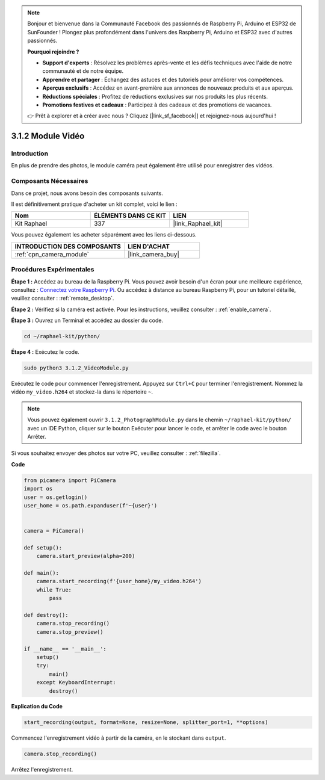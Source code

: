  
.. note::

    Bonjour et bienvenue dans la Communauté Facebook des passionnés de Raspberry Pi, Arduino et ESP32 de SunFounder ! Plongez plus profondément dans l'univers des Raspberry Pi, Arduino et ESP32 avec d'autres passionnés.

    **Pourquoi rejoindre ?**

    - **Support d'experts** : Résolvez les problèmes après-vente et les défis techniques avec l'aide de notre communauté et de notre équipe.
    - **Apprendre et partager** : Échangez des astuces et des tutoriels pour améliorer vos compétences.
    - **Aperçus exclusifs** : Accédez en avant-première aux annonces de nouveaux produits et aux aperçus.
    - **Réductions spéciales** : Profitez de réductions exclusives sur nos produits les plus récents.
    - **Promotions festives et cadeaux** : Participez à des cadeaux et des promotions de vacances.

    👉 Prêt à explorer et à créer avec nous ? Cliquez [|link_sf_facebook|] et rejoignez-nous aujourd'hui !

.. _3.1.2_py:

3.1.2 Module Vidéo
=====================

Introduction
-----------------

En plus de prendre des photos, le module caméra peut également être utilisé pour enregistrer des vidéos.

Composants Nécessaires
--------------------------------

Dans ce projet, nous avons besoin des composants suivants. 

.. image:: ../img/photo1.png
  :width: 800

Il est définitivement pratique d'acheter un kit complet, voici le lien : 

.. list-table::
    :widths: 20 20 20
    :header-rows: 1

    *   - Nom	
        - ÉLÉMENTS DANS CE KIT
        - LIEN
    *   - Kit Raphael
        - 337
        - |link_Raphael_kit|

Vous pouvez également les acheter séparément avec les liens ci-dessous.

.. list-table::
    :widths: 30 20
    :header-rows: 1

    *   - INTRODUCTION DES COMPOSANTS
        - LIEN D'ACHAT

    *   - :ref:`cpn_camera_module`
        - |link_camera_buy|

Procédures Expérimentales
------------------------------

**Étape 1 :** Accédez au bureau de la Raspberry Pi. Vous pouvez avoir besoin d'un écran pour une meilleure expérience, consultez : `Connectez votre Raspberry Pi <https://projects.raspberrypi.org/en/projects/raspberry-pi-setting-up/3>`_. Ou accédez à distance au bureau Raspberry Pi, pour un tutoriel détaillé, veuillez consulter : :ref:`remote_desktop`.

**Étape 2 :** Vérifiez si la caméra est activée. Pour les instructions, veuillez consulter : :ref:`enable_camera`.

**Étape 3 :** Ouvrez un Terminal et accédez au dossier du code.


.. code-block::

    cd ~/raphael-kit/python/

**Étape 4 :** Exécutez le code.


.. code-block::

    sudo python3 3.1.2_VideoModule.py

Exécutez le code pour commencer l'enregistrement. Appuyez sur ``Ctrl+C`` pour terminer l'enregistrement. Nommez la vidéo ``my_video.h264`` et stockez-la dans le répertoire ``~``.

.. note::

    Vous pouvez également ouvrir ``3.1.2_PhotographModule.py`` dans le chemin ``~/raphael-kit/python/`` avec un IDE Python, cliquer sur le bouton Exécuter pour lancer le code, et arrêter le code avec le bouton Arrêter.

Si vous souhaitez envoyer des photos sur votre PC, veuillez consulter : :ref:`filezilla`.


**Code**

.. code-block:: python

    from picamera import PiCamera
    import os
    user = os.getlogin()
    user_home = os.path.expanduser(f'~{user}')


    camera = PiCamera()
    
    def setup():
        camera.start_preview(alpha=200)
    
    def main():
        camera.start_recording(f'{user_home}/my_video.h264')
        while True:
            pass    
    
    def destroy():
        camera.stop_recording()
        camera.stop_preview()
    
    if __name__ == '__main__':
        setup()
        try:
            main()
        except KeyboardInterrupt:
            destroy()

**Explication du Code**

.. code-block:: python

    start_recording(output, format=None, resize=None, splitter_port=1, **options)

Commencez l'enregistrement vidéo à partir de la caméra, en le stockant dans ``output``.

.. code-block:: python

    camera.stop_recording()

Arrêtez l'enregistrement.

